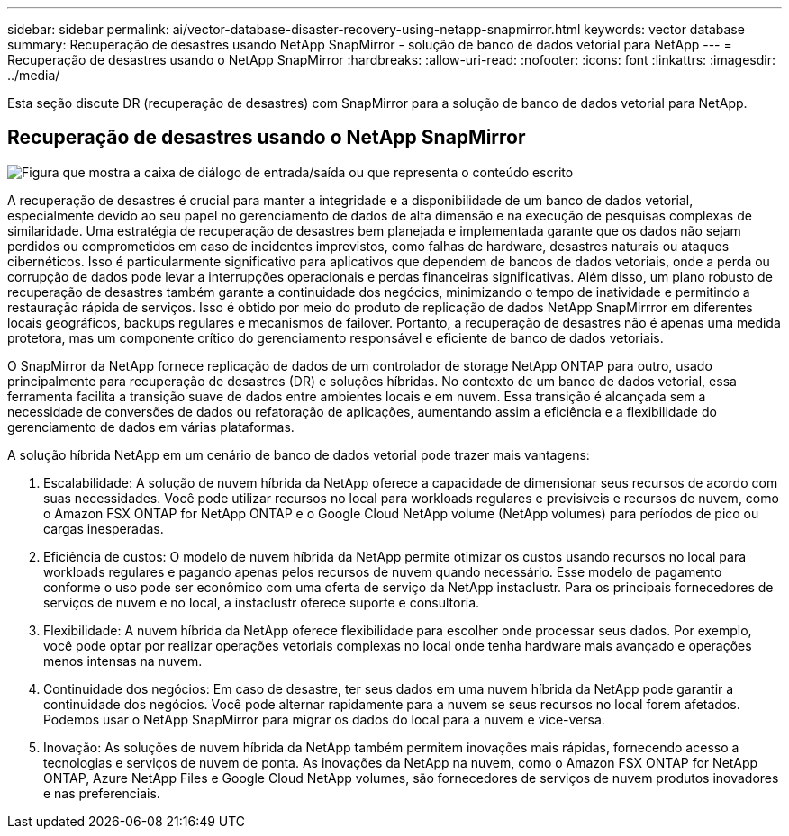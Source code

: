 ---
sidebar: sidebar 
permalink: ai/vector-database-disaster-recovery-using-netapp-snapmirror.html 
keywords: vector database 
summary: Recuperação de desastres usando NetApp SnapMirror - solução de banco de dados vetorial para NetApp 
---
= Recuperação de desastres usando o NetApp SnapMirror
:hardbreaks:
:allow-uri-read: 
:nofooter: 
:icons: font
:linkattrs: 
:imagesdir: ../media/


[role="lead"]
Esta seção discute DR (recuperação de desastres) com SnapMirror para a solução de banco de dados vetorial para NetApp.



== Recuperação de desastres usando o NetApp SnapMirror

image:vector_database_dr_fsxn_gcnv.png["Figura que mostra a caixa de diálogo de entrada/saída ou que representa o conteúdo escrito"]

A recuperação de desastres é crucial para manter a integridade e a disponibilidade de um banco de dados vetorial, especialmente devido ao seu papel no gerenciamento de dados de alta dimensão e na execução de pesquisas complexas de similaridade. Uma estratégia de recuperação de desastres bem planejada e implementada garante que os dados não sejam perdidos ou comprometidos em caso de incidentes imprevistos, como falhas de hardware, desastres naturais ou ataques cibernéticos. Isso é particularmente significativo para aplicativos que dependem de bancos de dados vetoriais, onde a perda ou corrupção de dados pode levar a interrupções operacionais e perdas financeiras significativas. Além disso, um plano robusto de recuperação de desastres também garante a continuidade dos negócios, minimizando o tempo de inatividade e permitindo a restauração rápida de serviços. Isso é obtido por meio do produto de replicação de dados NetApp SnapMirrror em diferentes locais geográficos, backups regulares e mecanismos de failover. Portanto, a recuperação de desastres não é apenas uma medida protetora, mas um componente crítico do gerenciamento responsável e eficiente de banco de dados vetoriais.

O SnapMirror da NetApp fornece replicação de dados de um controlador de storage NetApp ONTAP para outro, usado principalmente para recuperação de desastres (DR) e soluções híbridas. No contexto de um banco de dados vetorial, essa ferramenta facilita a transição suave de dados entre ambientes locais e em nuvem. Essa transição é alcançada sem a necessidade de conversões de dados ou refatoração de aplicações, aumentando assim a eficiência e a flexibilidade do gerenciamento de dados em várias plataformas.

A solução híbrida NetApp em um cenário de banco de dados vetorial pode trazer mais vantagens:

. Escalabilidade: A solução de nuvem híbrida da NetApp oferece a capacidade de dimensionar seus recursos de acordo com suas necessidades. Você pode utilizar recursos no local para workloads regulares e previsíveis e recursos de nuvem, como o Amazon FSX ONTAP for NetApp ONTAP e o Google Cloud NetApp volume (NetApp volumes) para períodos de pico ou cargas inesperadas.
. Eficiência de custos: O modelo de nuvem híbrida da NetApp permite otimizar os custos usando recursos no local para workloads regulares e pagando apenas pelos recursos de nuvem quando necessário. Esse modelo de pagamento conforme o uso pode ser econômico com uma oferta de serviço da NetApp instaclustr. Para os principais fornecedores de serviços de nuvem e no local, a instaclustr oferece suporte e consultoria.
. Flexibilidade: A nuvem híbrida da NetApp oferece flexibilidade para escolher onde processar seus dados. Por exemplo, você pode optar por realizar operações vetoriais complexas no local onde tenha hardware mais avançado e operações menos intensas na nuvem.
. Continuidade dos negócios: Em caso de desastre, ter seus dados em uma nuvem híbrida da NetApp pode garantir a continuidade dos negócios. Você pode alternar rapidamente para a nuvem se seus recursos no local forem afetados. Podemos usar o NetApp SnapMirror para migrar os dados do local para a nuvem e vice-versa.
. Inovação: As soluções de nuvem híbrida da NetApp também permitem inovações mais rápidas, fornecendo acesso a tecnologias e serviços de nuvem de ponta. As inovações da NetApp na nuvem, como o Amazon FSX ONTAP for NetApp ONTAP, Azure NetApp Files e Google Cloud NetApp volumes, são fornecedores de serviços de nuvem produtos inovadores e nas preferenciais.

